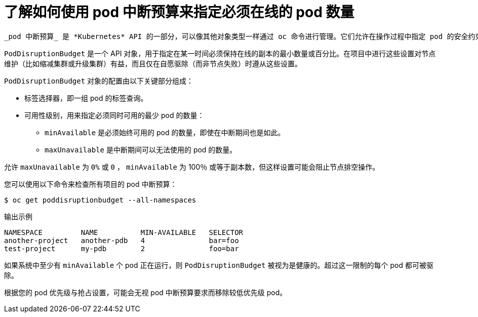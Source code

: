 // Module included in the following assemblies:
//
// * nodes/nodes-pods-configuring.adoc
// * nodes/nodes-cluster-pods-configuring
// * post_installation_configuration/cluster-tasks.adoc

:_content-type: CONCEPT
[id="nodes-pods-configuring-pod-distruption-about_{context}"]
= 了解如何使用 pod 中断预算来指定必须在线的 pod 数量

 _pod 中断预算_ 是 *Kubernetes* API 的一部分，可以像其他对象类型一样通过 oc 命令进行管理。它们允许在操作过程中指定 pod 的安全约束，比如为维护而清空节点。

`PodDisruptionBudget` 是一个 API 对象，用于指定在某一时间必须保持在线的副本的最小数量或百分比。在项目中进行这些设置对节点维护（比如缩减集群或升级集群）有益，而且仅在自愿驱除（而非节点失败）时遵从这些设置。

`PodDisruptionBudget` 对象的配置由以下关键部分组成：

* 标签选择器，即一组 pod 的标签查询。
* 可用性级别，用来指定必须同时可用的最少 pod 的数量：
** `minAvailable` 是必须始终可用的 pod 的数量，即使在中断期间也是如此。
** `maxUnavailable` 是中断期间可以无法使用的 pod 的数量。

[注意]
====
允许 `maxUnavailable` 为 `0%` 或 `0` ， `minAvailable`  为 100％ 或等于副本数，但这样设置可能会阻止节点排空操作。
====

您可以使用以下命令来检查所有项目的 pod 中断预算：

[source,terminal]
----
$ oc get poddisruptionbudget --all-namespaces
----

.输出示例
[source,terminal]
----
NAMESPACE         NAME          MIN-AVAILABLE   SELECTOR
another-project   another-pdb   4               bar=foo
test-project      my-pdb        2               foo=bar
----

如果系统中至少有 `minAvailable` 个 pod 正在运行，则 `PodDisruptionBudget` 被视为是健康的。超过这一限制的每个 pod 都可被驱除。

[注意]
====
根据您的 pod 优先级与抢占设置，可能会无视 pod 中断预算要求而移除较低优先级 pod。
====
